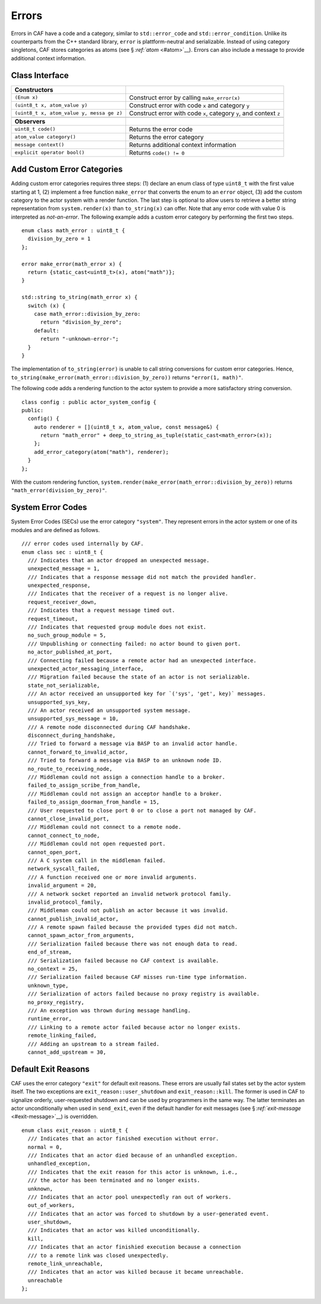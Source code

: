 .. raw:: latex

   \definecolor{lightgrey}{rgb}{0.9,0.9,0.9}

.. raw:: latex

   \definecolor{lightblue}{rgb}{0,0,1}

.. raw:: latex

   \definecolor{grey}{rgb}{0.5,0.5,0.5}

.. raw:: latex

   \definecolor{blue}{rgb}{0,0,1}

.. raw:: latex

   \definecolor{violet}{rgb}{0.5,0,0.5}

.. raw:: latex

   \definecolor{darkred}{rgb}{0.5,0,0}

.. raw:: latex

   \definecolor{darkblue}{rgb}{0,0,0.5}

.. raw:: latex

   \definecolor{darkgreen}{rgb}{0,0.5,0}

.. _error:

Errors
======

Errors in CAF have a code and a category, similar to ``std::error_code`` and ``std::error_condition``. Unlike its counterparts from the C++ standard library, ``error`` is plattform-neutral and serializable. Instead of using category singletons, CAF stores categories as atoms (see § \ `:ref:`atom` <#atom>`__). Errors can also include a message to provide additional context information.

.. _class-interface:

Class Interface
---------------

.. raw:: latex

   \small

+-----------------------------------+-----------------------------------+
| **Constructors**                  |                                   |
+===================================+===================================+
| ``(Enum x)``                      | Construct error by calling        |
|                                   | ``make_error(x)``                 |
+-----------------------------------+-----------------------------------+
| ``(uint8_t x, atom_value y)``     | Construct error with code ``x``   |
|                                   | and category ``y``                |
+-----------------------------------+-----------------------------------+
| ``(uint8_t x, atom_value y, messa | Construct error with code ``x``,  |
| ge z)``                           | category ``y``, and context ``z`` |
+-----------------------------------+-----------------------------------+
|                                   |                                   |
+-----------------------------------+-----------------------------------+
| **Observers**                     |                                   |
+-----------------------------------+-----------------------------------+
| ``uint8_t code()``                | Returns the error code            |
+-----------------------------------+-----------------------------------+
| ``atom_value category()``         | Returns the error category        |
+-----------------------------------+-----------------------------------+
| ``message context()``             | Returns additional context        |
|                                   | information                       |
+-----------------------------------+-----------------------------------+
| ``explicit operator bool()``      | Returns ``code() != 0``           |
+-----------------------------------+-----------------------------------+

.. _custom-error:

Add Custom Error Categories
---------------------------

Adding custom error categories requires three steps: (1) declare an enum class of type ``uint8_t`` with the first value starting at 1, (2) implement a free function ``make_error`` that converts the enum to an ``error`` object, (3) add the custom category to the actor system with a render function. The last step is optional to allow users to retrieve a better string representation from ``system.render(x)`` than ``to_string(x)`` can offer. Note that any error code with value 0 is interpreted as *not-an-error*. The following example adds a custom error category by performing the first two steps.

::

    enum class math_error : uint8_t {
      division_by_zero = 1
    };

    error make_error(math_error x) {
      return {static_cast<uint8_t>(x), atom("math")};
    }

    std::string to_string(math_error x) {
      switch (x) {
        case math_error::division_by_zero:
          return "division_by_zero";
        default:
          return "-unknown-error-";
      }
    }

The implementation of ``to_string(error)`` is unable to call string conversions for custom error categories. Hence, ``to_string(make_error(math_error::division_by_zero))`` returns ``"error(1, math)"``.

The following code adds a rendering function to the actor system to provide a more satisfactory string conversion.

::

    class config : public actor_system_config {
    public:
      config() {
        auto renderer = [](uint8_t x, atom_value, const message&) {
          return "math_error" + deep_to_string_as_tuple(static_cast<math_error>(x));
        };
        add_error_category(atom("math"), renderer);
      }
    };

With the custom rendering function, ``system.render(make_error(math_error::division_by_zero))`` returns ``"math_error(division_by_zero)"``.

.. raw:: latex

   \clearpage

.. _sec:

System Error Codes
------------------

System Error Codes (SECs) use the error category ``"system"``. They represent errors in the actor system or one of its modules and are defined as follows.

::

    /// error codes used internally by CAF.
    enum class sec : uint8_t {
      /// Indicates that an actor dropped an unexpected message.
      unexpected_message = 1,
      /// Indicates that a response message did not match the provided handler.
      unexpected_response,
      /// Indicates that the receiver of a request is no longer alive.
      request_receiver_down,
      /// Indicates that a request message timed out.
      request_timeout,
      /// Indicates that requested group module does not exist.
      no_such_group_module = 5,
      /// Unpublishing or connecting failed: no actor bound to given port.
      no_actor_published_at_port,
      /// Connecting failed because a remote actor had an unexpected interface.
      unexpected_actor_messaging_interface,
      /// Migration failed because the state of an actor is not serializable.
      state_not_serializable,
      /// An actor received an unsupported key for `('sys', 'get', key)` messages.
      unsupported_sys_key,
      /// An actor received an unsupported system message.
      unsupported_sys_message = 10,
      /// A remote node disconnected during CAF handshake.
      disconnect_during_handshake,
      /// Tried to forward a message via BASP to an invalid actor handle.
      cannot_forward_to_invalid_actor,
      /// Tried to forward a message via BASP to an unknown node ID.
      no_route_to_receiving_node,
      /// Middleman could not assign a connection handle to a broker.
      failed_to_assign_scribe_from_handle,
      /// Middleman could not assign an acceptor handle to a broker.
      failed_to_assign_doorman_from_handle = 15,
      /// User requested to close port 0 or to close a port not managed by CAF.
      cannot_close_invalid_port,
      /// Middleman could not connect to a remote node.
      cannot_connect_to_node,
      /// Middleman could not open requested port.
      cannot_open_port,
      /// A C system call in the middleman failed.
      network_syscall_failed,
      /// A function received one or more invalid arguments.
      invalid_argument = 20,
      /// A network socket reported an invalid network protocol family.
      invalid_protocol_family,
      /// Middleman could not publish an actor because it was invalid.
      cannot_publish_invalid_actor,
      /// A remote spawn failed because the provided types did not match.
      cannot_spawn_actor_from_arguments,
      /// Serialization failed because there was not enough data to read.
      end_of_stream,
      /// Serialization failed because no CAF context is available.
      no_context = 25,
      /// Serialization failed because CAF misses run-time type information.
      unknown_type,
      /// Serialization of actors failed because no proxy registry is available.
      no_proxy_registry,
      /// An exception was thrown during message handling.
      runtime_error,
      /// Linking to a remote actor failed because actor no longer exists.
      remote_linking_failed,
      /// Adding an upstream to a stream failed.
      cannot_add_upstream = 30,

.. _exit-reason:

Default Exit Reasons
--------------------

CAF uses the error category ``"exit"`` for default exit reasons. These errors are usually fail states set by the actor system itself. The two exceptions are ``exit_reason::user_shutdown`` and ``exit_reason::kill``. The former is used in CAF to signalize orderly, user-requested shutdown and can be used by programmers in the same way. The latter terminates an actor unconditionally when used in ``send_exit``, even if the default handler for exit messages (see § \ `:ref:`exit-message` <#exit-message>`__) is overridden.

::

    enum class exit_reason : uint8_t {
      /// Indicates that an actor finished execution without error.
      normal = 0,
      /// Indicates that an actor died because of an unhandled exception.
      unhandled_exception,
      /// Indicates that the exit reason for this actor is unknown, i.e.,
      /// the actor has been terminated and no longer exists.
      unknown,
      /// Indicates that an actor pool unexpectedly ran out of workers.
      out_of_workers,
      /// Indicates that an actor was forced to shutdown by a user-generated event.
      user_shutdown,
      /// Indicates that an actor was killed unconditionally.
      kill,
      /// Indicates that an actor finishied execution because a connection
      /// to a remote link was closed unexpectedly.
      remote_link_unreachable,
      /// Indicates that an actor was killed because it became unreachable.
      unreachable
    };
